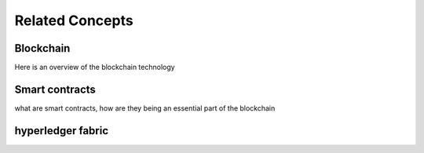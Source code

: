 Related Concepts 
================

Blockchain
----------

Here is an overview of the blockchain technology

Smart contracts
---------------

what are smart contracts,
how are they being an essential part of the blockchain

hyperledger fabric
------------------
